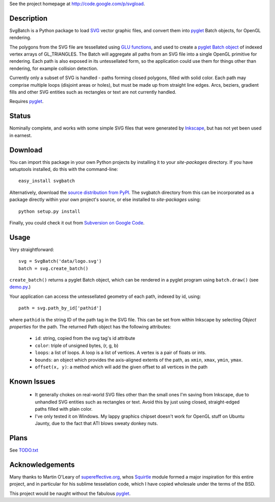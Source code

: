 See the project homepage at `http://code.google.com/p/svgload`__.

__ http://code.google.com/p/svgload

Description
-----------

SvgBatch is a Python package to load `SVG`__ vector graphic files, and convert
them into `pyglet`__ Batch objects, for OpenGL rendering.

__ http://www.w3.org/TR/SVG11
__ http://www.pyglet.org

The polygons from the SVG file are tessellated using `GLU functions`__, and
used to create a `pyglet Batch object`__ of indexed vertex arrays of
GL_TRIANGLES. The Batch will aggregate all paths from an SVG file into a single
OpenGL primitive for rendering. Each path is also exposed in its untessellated
form, so the application could use them for things other than rendering, for
example collision detection.

__ http://www.glprogramming.com/red/chapter11.html
__ http://www.pyglet.org/doc/api/pyglet.graphics.Batch-class.html

Currently only a subset of SVG is handled - paths forming closed polygons,
filled with solid color. Each path may comprise multiple loops (disjoint areas
or holes), but must be made up from straight line edges. Arcs, beziers,
gradient fills and other SVG entities such as rectangles or text are not
currently handled.

Requires `pyglet`__.

__ http://www.pyglet.org 


Status
------

Nominally complete, and works with some simple SVG files that were generated by
`Inkscape`__, but has not yet been used in earnest.

__ http://www.inkscape.org


Download
--------

You can import this package in your own Python projects by installing it to
your *site-packages* directory. If you have setuptools installed, do
this with the command-line::

    easy_install svgbatch

Alternatively, download the `source distribution from PyPI`__. The svgbatch
directory from this can be incorporated as a package directly within your own
project's source, or else installed to *site-packages* using::

    python setup.py install

__ http://pypi.python.org/pypi/svgbatch

Finally, you could check it out from `Subversion on Google Code`__.

__ http://code.google.com/p/svgload/source/checkout 


Usage
-----

Very straightforward::

    svg = SvgBatch('data/logo.svg')
    batch = svg.create_batch()

``create_batch()`` returns a pyglet Batch object, which can be rendered in
a pyglet program using ``batch.draw()`` (see `demo.py`__.)

__ http://code.google.com/p/svgload/source/browse/trunk/demo.py

Your application can access the untessellated geometry of each path, indexed
by id, using::

    path = svg.path_by_id['pathid']

where ``pathid`` is the string ID of the path tag in the SVG file. This can be
set from within Inkscape by selecting `Object properties` for the path. The
returned Path object has the following attributes:

  * ``id``: string, copied from the svg tag's id attribute
  * ``color``: triple of unsigned bytes, (r, g, b)
  * ``loops``: a list of loops. A loop is a list of vertices. A vertex is a pair of floats or ints.
  * ``bounds``: an object which provides the axis-aligned extents of the path, as ``xmin``, ``xmax``, ``ymin``, ``ymax``.
  * ``offset(x, y)``: a method which will add the given offset to all vertices in the path


Known Issues
------------

  * It generally chokes on real-world SVG files other than the small ones I'm saving from Inkscape, due to unhandled SVG entities such as rectangles or text. Avoid this by just using closed, straight-edged paths filled with plain color.
  * I've only tested it on Windows. My lappy graphics chipset doesn't work for OpenGL stuff on Ubuntu Jaunty, due to the fact that ATI blows sweaty donkey nuts.


Plans
-----

See TODO.txt__

__ http://code.google.com/p/svgload/source/browse/trunk/docs/TODO.txt 


Acknowledgements
----------------

Many thanks to Martin O'Leary of supereffective.org__, whos Squirtle__ module
formed a major inspiration for this entire project, and in particular for his
sublime tesselation code, which I have copied wholesale under the terms of the
BSD.

__ http://www.supereffective.org
__ http://www.supereffective.org/pages/Squirtle-SVG-Library 

This project would be naught without the fabulous pyglet__.

__ http://www.pyglet.org 

